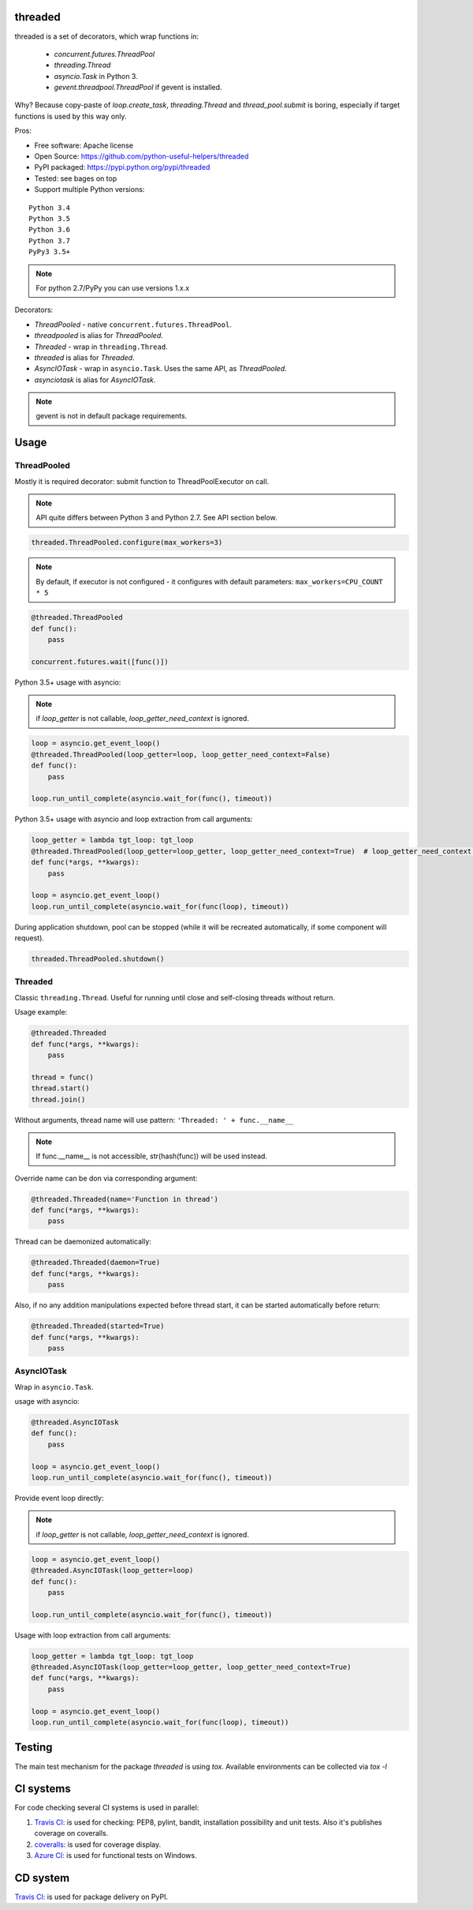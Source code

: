 threaded
========

.. image:: https://travis-ci.com/python-useful-helpers/threaded.svg?branch=master
    :target: https://travis-ci.com/python-useful-helpers/threaded
.. image:: https://dev.azure.com/python-useful-helpers/threaded/_apis/build/status/python-useful-helpers.threaded?branchName=master
    :alt: Azure DevOps builds
    :target: https://dev.azure.com/python-useful-helpers/threaded/_build?definitionId=3
.. image:: https://coveralls.io/repos/github/python-useful-helpers/threaded/badge.svg?branch=master
    :target: https://coveralls.io/github/python-useful-helpers/threaded?branch=master
.. image:: https://readthedocs.org/projects/threaded/badge/?version=latest
    :target: https://threaded.readthedocs.io/
    :alt: Documentation Status
.. image:: https://img.shields.io/pypi/v/threaded.svg
    :target: https://pypi.python.org/pypi/threaded
.. image:: https://img.shields.io/pypi/pyversions/threaded.svg
    :target: https://pypi.python.org/pypi/threaded
.. image:: https://img.shields.io/pypi/status/threaded.svg
    :target: https://pypi.python.org/pypi/threaded
.. image:: https://img.shields.io/github/license/python-useful-helpers/threaded.svg
    :target: https://raw.githubusercontent.com/python-useful-helpers/threaded/master/LICENSE
.. image:: https://img.shields.io/badge/code%20style-black-000000.svg
    :target: https://github.com/ambv/black

threaded is a set of decorators, which wrap functions in:

  * `concurrent.futures.ThreadPool`
  * `threading.Thread`
  * `asyncio.Task` in Python 3.
  * `gevent.threadpool.ThreadPool` if gevent is installed.

Why? Because copy-paste of `loop.create_task`, `threading.Thread` and `thread_pool.submit` is boring,
especially if target functions is used by this way only.

Pros:

* Free software: Apache license
* Open Source: https://github.com/python-useful-helpers/threaded
* PyPI packaged: https://pypi.python.org/pypi/threaded
* Tested: see bages on top
* Support multiple Python versions:

::

    Python 3.4
    Python 3.5
    Python 3.6
    Python 3.7
    PyPy3 3.5+

.. note:: For python 2.7/PyPy you can use versions 1.x.x

Decorators:

* `ThreadPooled` - native ``concurrent.futures.ThreadPool``.
* `threadpooled` is alias for `ThreadPooled`.

* `Threaded` - wrap in ``threading.Thread``.
* `threaded` is alias for `Threaded`.

* `AsyncIOTask` - wrap in ``asyncio.Task``. Uses the same API, as `ThreadPooled`.
* `asynciotask` is alias for `AsyncIOTask`.

.. note::

    gevent is not in default package requirements.

Usage
=====

ThreadPooled
------------
Mostly it is required decorator: submit function to ThreadPoolExecutor on call.

.. note::

    API quite differs between Python 3 and Python 2.7. See API section below.

.. code-block:: python

    threaded.ThreadPooled.configure(max_workers=3)

.. note::

    By default, if executor is not configured - it configures with default parameters: ``max_workers=CPU_COUNT * 5``

.. code-block:: python

    @threaded.ThreadPooled
    def func():
        pass

    concurrent.futures.wait([func()])

Python 3.5+ usage with asyncio:

.. note::

    if `loop_getter` is not callable, `loop_getter_need_context` is ignored.

.. code-block:: python

    loop = asyncio.get_event_loop()
    @threaded.ThreadPooled(loop_getter=loop, loop_getter_need_context=False)
    def func():
        pass

    loop.run_until_complete(asyncio.wait_for(func(), timeout))

Python 3.5+ usage with asyncio and loop extraction from call arguments:

.. code-block:: python

    loop_getter = lambda tgt_loop: tgt_loop
    @threaded.ThreadPooled(loop_getter=loop_getter, loop_getter_need_context=True)  # loop_getter_need_context is required
    def func(*args, **kwargs):
        pass

    loop = asyncio.get_event_loop()
    loop.run_until_complete(asyncio.wait_for(func(loop), timeout))

During application shutdown, pool can be stopped (while it will be recreated automatically, if some component will request).

.. code-block:: python

    threaded.ThreadPooled.shutdown()

Threaded
--------
Classic ``threading.Thread``. Useful for running until close and self-closing threads without return.

Usage example:

.. code-block:: python

    @threaded.Threaded
    def func(*args, **kwargs):
        pass

    thread = func()
    thread.start()
    thread.join()

Without arguments, thread name will use pattern: ``'Threaded: ' + func.__name__``

.. note::

    If func.__name__ is not accessible, str(hash(func)) will be used instead.

Override name can be don via corresponding argument:

.. code-block:: python

    @threaded.Threaded(name='Function in thread')
    def func(*args, **kwargs):
        pass

Thread can be daemonized automatically:

.. code-block:: python

    @threaded.Threaded(daemon=True)
    def func(*args, **kwargs):
        pass

Also, if no any addition manipulations expected before thread start,
it can be started automatically before return:

.. code-block:: python

    @threaded.Threaded(started=True)
    def func(*args, **kwargs):
        pass

AsyncIOTask
-----------
Wrap in ``asyncio.Task``.

usage with asyncio:

.. code-block:: python

    @threaded.AsyncIOTask
    def func():
        pass

    loop = asyncio.get_event_loop()
    loop.run_until_complete(asyncio.wait_for(func(), timeout))

Provide event loop directly:

.. note::

    if `loop_getter` is not callable, `loop_getter_need_context` is ignored.

.. code-block:: python

    loop = asyncio.get_event_loop()
    @threaded.AsyncIOTask(loop_getter=loop)
    def func():
        pass

    loop.run_until_complete(asyncio.wait_for(func(), timeout))

Usage with loop extraction from call arguments:

.. code-block:: python

    loop_getter = lambda tgt_loop: tgt_loop
    @threaded.AsyncIOTask(loop_getter=loop_getter, loop_getter_need_context=True)
    def func(*args, **kwargs):
        pass

    loop = asyncio.get_event_loop()
    loop.run_until_complete(asyncio.wait_for(func(loop), timeout))

Testing
=======
The main test mechanism for the package `threaded` is using `tox`.
Available environments can be collected via `tox -l`

CI systems
==========
For code checking several CI systems is used in parallel:

1. `Travis CI: <https://travis-ci.com/python-useful-helpers/threaded>`_ is used for checking: PEP8, pylint, bandit, installation possibility and unit tests. Also it's publishes coverage on coveralls.

2. `coveralls: <https://coveralls.io/github/python-useful-helpers/threaded>`_ is used for coverage display.

3. `Azure CI: <https://dev.azure.com/python-useful-helpers/threaded/_build?definitionId=3>`_ is used for functional tests on Windows.

CD system
=========
`Travis CI: <https://travis-ci.org/python-useful-helpers/threaded>`_ is used for package delivery on PyPI.

